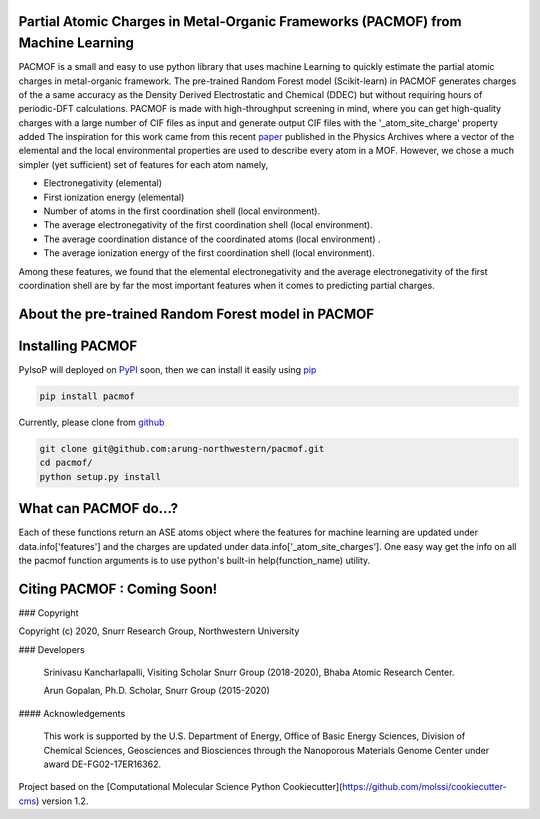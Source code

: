 

Partial Atomic Charges in Metal-Organic Frameworks (PACMOF) from Machine Learning 
**********************************************************************************

PACMOF is a small and easy to use python library that uses machine Learning to quickly estimate the partial atomic charges in 
metal-organic framework. The pre-trained Random Forest model (Scikit-learn) in PACMOF generates charges of the a same accuracy as the
Density Derived Electrostatic and Chemical (DDEC) but without requiring hours of periodic-DFT calculations. PACMOF is made with high-throughput screening
in mind, where you can get high-quality charges with a large number of CIF files as input and generate output CIF files with the '_atom_site_charge' property added 
The inspiration for this work came from this recent paper_ published in the Physics Archives where a vector of the elemental and the local environmental properties
are used to describe every atom in a MOF. However, we chose a much simpler (yet sufficient) set of features for each atom namely,

- Electronegativity (elemental)
- First ionization energy (elemental)
- Number of atoms in the first coordination shell (local environment).
- The average electronegativity of the first coordination shell (local environment). 
- The average coordination distance of the coordinated atoms (local environment) .
- The average ionization energy of the first coordination shell (local environment).

Among these features, we found that the elemental electronegativity and the average electronegativity of the 
first coordination shell are by far the most important features when it comes to predicting partial charges.

.. figure:: ./docs/images/Feature_importance_final.jpg
    :width: 600

About the pre-trained Random Forest model in PACMOF
****************************************************



.. figure:: ./docs/images/DDEC_vs_RF_final.jpg
    :width: 600




Installing PACMOF
***********************

PyIsoP will deployed on PyPI_ soon, then we can install it easily using pip_ 

.. code-block:: bash

    pip install pacmof
    
.. _pip: https://pypi.org/project/pip/
.. _PyPI: https://pypi.org/

..    conda install -c conda-forge pyisop 

.. Tip: Use "--override-channel" option for faster environment resolution.

Currently, please clone from github_

.. code-block:: bash

    git clone git@github.com:arung-northwestern/pacmof.git
    cd pacmof/
    python setup.py install

.. _github: https://github.com/arung-northwestern/pacmof

What can PACMOF do...?
***********************

Each of these functions return an ASE atoms object where the features for machine learning are updated under data.info['features'] 
and the charges are updated under data.info['_atom_site_charges']. One easy way get the info on all the pacmof function arguments 
is to use python's built-in help(function_name) utility.

.. code-block::python

    import pacmof, glob

    files = glob.glob('*.cif') # Get a list of CIF files
    
    # 1. To compute the partial charges on one material. 
    data = pacmof.get_charges_single(files[0], create_cif=True, path_to_output_dir='.', add_string='_charged', use_default_model=True)

    # 2. To compute the partial charges on a list of CIFs but on a single CPU on by one 
    # (not recommended  for high-throughput applications).
    data = pacmof.get_charges_multiple_serial(files, create_cif=True, path_to_output_dir='.', add_string='_charged', use_default_model=True)

    # 3. To compute the partial charges on a the list of CIFs (Dask automatically chooses between threading (1 CPU) or multi-processing (on HPC)). 
    # Recommended for high-throughput screening applications.
    data = pacmof.get_charges_multiple_parallel(files, create_cif=True, path_to_output_dir='.', add_string='_charged', use_default_model=True)

    # Addendum : To use PACMOF on an HPC start a Dask cluster before you call the get_charges_multiple_parallel function from 3.
    # To start a cluster use (more info for different schedulers other that SLURM can be found on dask.org website). 
    from dask_jobqueue import SLURMCluster
    from distributed import Client
    cluster=SLURMCluster(cores=4, interface='ib0', project='p20XXX', queue='short', walltime='04:00:00', memory='100GB')
    cluster.scale(10)
    client= Client(cluster)


    # 4. To get the just features without loading the pre-trained machine larning model or predicting charges
    # This could be useful for training your own machine larning model.
    data = pacmof.get_features_from_cif(files[0])

    # Note: To use a different machine learning model, persist it in a pickle file (.pkl) and use the path_to_pickle_obj argument with 'use_default_model' argument set to False.



Citing PACMOF  : Coming Soon!
************** 




.. _Scikit-learn:
.. _paper: https://arxiv.org/abs/1905.12098
.. _ASE:
.. _pymatgen:

### Copyright

Copyright (c) 2020, Snurr Research Group, Northwestern University

### Developers

    Srinivasu Kancharlapalli, Visiting Scholar Snurr Group (2018-2020), Bhaba Atomic Research Center.

    Arun Gopalan, Ph.D. Scholar, Snurr Group (2015-2020)

#### Acknowledgements
        
    This work is supported by the U.S. Department of Energy, Office of Basic 
    Energy Sciences, Division of Chemical Sciences, Geosciences and 
    Biosciences through the Nanoporous Materials Genome Center under award 
    DE-FG02-17ER16362.


Project based on the 
[Computational Molecular Science Python Cookiecutter](https://github.com/molssi/cookiecutter-cms) version 1.2.
